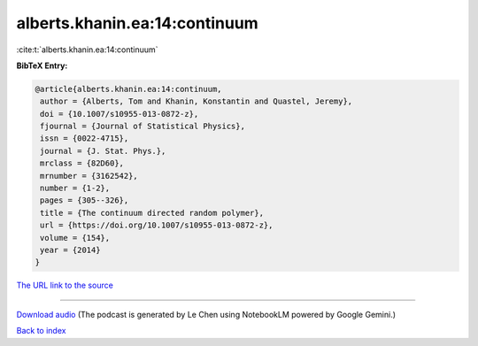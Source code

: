 alberts.khanin.ea:14:continuum
==============================

:cite:t:`alberts.khanin.ea:14:continuum`

**BibTeX Entry:**

.. code-block:: bibtex

   @article{alberts.khanin.ea:14:continuum,
    author = {Alberts, Tom and Khanin, Konstantin and Quastel, Jeremy},
    doi = {10.1007/s10955-013-0872-z},
    fjournal = {Journal of Statistical Physics},
    issn = {0022-4715},
    journal = {J. Stat. Phys.},
    mrclass = {82D60},
    mrnumber = {3162542},
    number = {1-2},
    pages = {305--326},
    title = {The continuum directed random polymer},
    url = {https://doi.org/10.1007/s10955-013-0872-z},
    volume = {154},
    year = {2014}
   }

`The URL link to the source <ttps://doi.org/10.1007/s10955-013-0872-z}>`__




.. raw:: html

   <div style="margin-top: 1em; margin-bottom: 1em;">
     <audio controls>
       <source src="../alberts_khanin_ea-14-continuum.wav" type="audio/wav">
       <p>Your browser does not support the audio element. Please download the audio file instead.</p>
     </audio>
   </div>

----

`Download audio <../alberts_khanin_ea-14-continuum.wav>`__ (The podcast is generated by Le Chen using NotebookLM powered by Google Gemini.)

`Back to index <../By-Cite-Keys.html>`__
